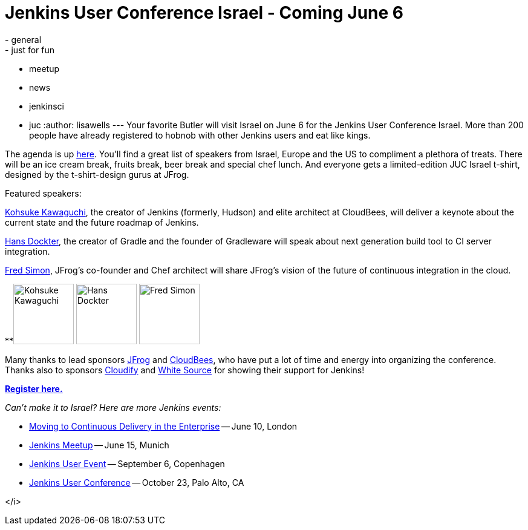 = Jenkins User Conference Israel - Coming June 6
:nodeid: 425
:created: 1369288800
:tags:
  - general
  - just for fun
  - meetup
  - news
  - jenkinsci
  - juc
:author: lisawells
---
Your favorite Butler will visit Israel on June 6 for the Jenkins User Conference Israel. More than 200 people have already registered to hobnob with other Jenkins users and eat like kings.

The agenda is up https://jenkins-uc-israel-2013.eventbrite.com/[here]. You'll find a great list of speakers from Israel, Europe and the US to compliment a plethora of treats. There will be an ice cream break, fruits break, beer break and special chef lunch. And everyone gets a limited-edition JUC Israel t-shirt, designed by the t-shirt-design gurus at JFrog.

Featured speakers:

https://www.cloudbees.com/company-team.cb#KohsukeKawaguchi[Kohsuke Kawaguchi], the creator of Jenkins (formerly, Hudson) and elite architect at CloudBees, will deliver a keynote about the current state and the future roadmap of Jenkins.

http://www.gradleware.com/team#hans-dockter[Hans Dockter], the creator of Gradle and the founder of Gradleware will speak about next generation build tool to CI server integration.

https://plus.google.com/102229966399548252687/about[Fred Simon], JFrog's co-founder and Chef architect will share JFrog's vision of the future of continuous integration in the cloud. +


**image:https://www.cloudbees.com/sites/default/files/imagecache/bio_photo/bio-photos/kkawaguchi.jpg[Kohsuke Kawaguchi,100] image:https://lh3.googleusercontent.com/-Onq1wUMrLx0/TihBLrSg0bI/AAAAAAAAAKM/X_vQ00DqVXk/s286/hans.jpg[Hans Dockter,100] image:https://lh6.googleusercontent.com/-bOfn5DKlIpg/T2Srk0H4isI/AAAAAAAAKAY/K8s7nrrKy70/s190/MeFromYaelAdarSmall.JPG[Fred Simon,100] +

Many thanks to lead sponsors https://www.jfrog.com[JFrog] and https://www.cloudbees.com[CloudBees], who have put a lot of time and energy into organizing the conference. Thanks also to sponsors https://web.archive.org/web/20130704040525/https://www.gigaspaces.com/cloudify-open-paas-stack[Cloudify] and https://www.whitesourcesoftware.com[White Source] for showing their support for Jenkins!

*https://jenkins-uc-israel-2013.eventbrite.com/[Register here.]*

_Can't make it to Israel? Here are more Jenkins events:_

* https://www.eventbrite.co.uk/event/6205220983[Moving to Continuous Delivery in the Enterprise] -- June 10, London
* https://www.meetup.com/jenkinsmeetup/events/116074032/[Jenkins Meetup] -- June 15, Munich
* https://www.praqma.com/events/jciusrcph13[Jenkins User Event] -- September 6, Copenhagen
* https://www.cloudbees.com/jenkins/juc/juc-2013.cb[Jenkins User Conference] -- October 23, Palo Alto, CA

</i>

